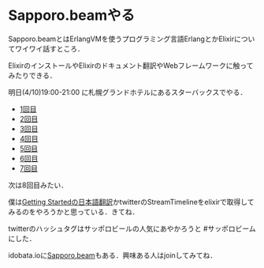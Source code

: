 * Sapporo.beamやる

Sapporo.beamとはErlangVMを使うプログラミング言語ErlangとかElixirについてワイワイ話すところ．

ElixirのインストールやElixirのドキュメント翻訳やWebフレームワークに触ってみたりできる．

明日(4/10)19:00-21:00 に札幌グランドホテルにあるスターバックスでやる．

- [[http://niku.name/articles/2014/02/13/Sapporo.beam%E3%81%97%E3%81%9F][1回目]]
- [[http://niku.name/articles/2014/02/27/Sapporo.beam%E3%81%97%E3%81%9F][2回目]]
- [[http://niku.name/articles/2014/03/06/Sapporo.beam%E3%81%97%E3%81%9F][3回目]]
- [[http://niku.name/articles/2014/03/13/Sapporo.beam%E3%82%84%E3%81%A3%E3%81%9F][4回目]]
- [[http://niku.name/articles/2014/03/20/Sapporo.beam%E3%81%97%E3%81%9F][5回目]]
- [[http://niku.name/articles/2014/03/27/Sapporo.beam%E3%81%97%E3%81%9F][6回目]]
- [[http://niku.name/articles/2014/04/04/Sapporo.beam%E3%81%97%E3%81%9F][7回目]]

次は8回目みたい．

僕は[[https://github.com/niku/elixir-lang.github.com][Getting Startedの日本語翻訳]]かtwitterのStreamTimelineをelixirで取得してみるのをやろうかと思っている．きてね．

twitterのハッシュタグはサッポロビールの人気にあやかろうと #サッポロビーム にした．

idobata.ioに[[https://idobata.io/#/organization/sapporobeam/room/lobby][Sapporo.beam]]もある．興味ある人はjoinしてみてね．
